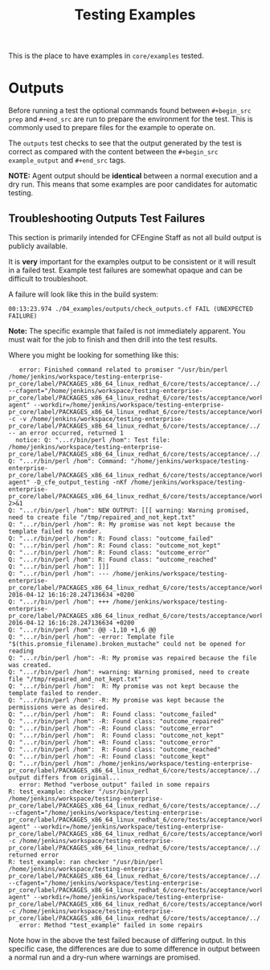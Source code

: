 #+Title: Testing Examples

This is the place to have examples in =core/examples= tested.

* Outputs
Before running a test the optional commands found between =#+begin_src prep= and
=#+end_src= are run to prepare the environment for the test. This is commonly
used to prepare files for the example to operate on.

The =outputs= test checks to see that the output generated by the test is
correct as compared with the content between the =#+begin_src example_output=
and =#+end_src= tags.

*NOTE:* Agent output should be *identical* between a normal execution and a dry
run. This means that some examples are poor candidates for automatic testing.

** Troubleshooting Outputs Test Failures
This section is primarily intended for CFEngine Staff as not all build output is
publicly available.

It is *very* important for the examples output to be consistent or it will
result in a failed test. Example test failures are somewhat opaque and can be
difficult to troubleshoot.

A failure will look like this in the build system:

#+BEGIN_EXAMPLE
00:13:23.974 ./04_examples/outputs/check_outputs.cf FAIL (UNEXPECTED FAILURE)
#+END_EXAMPLE

*Note:* The specific example that failed is not immediately apparent. You must
wait for the job to finish and then drill into the test results.

Where you might be looking for something like this:

#+BEGIN_EXAMPLE
   error: Finished command related to promiser "/usr/bin/perl /home/jenkins/workspace/testing-enterprise-pr_core/label/PACKAGES_x86_64_linux_redhat_6/core/tests/acceptance/../../examples/remake_outputs.pl --cfagent="/home/jenkins/workspace/testing-enterprise-pr_core/label/PACKAGES_x86_64_linux_redhat_6/core/tests/acceptance/workdir/__04_examples_outputs_check_outputs_cf/bin/cf-agent" --workdir=/home/jenkins/workspace/testing-enterprise-pr_core/label/PACKAGES_x86_64_linux_redhat_6/core/tests/acceptance/workdir/__04_examples_outputs_check_outputs_cf/tmp/TESTDIR.cfengine -c -v /home/jenkins/workspace/testing-enterprise-pr_core/label/PACKAGES_x86_64_linux_redhat_6/core/tests/acceptance/../../examples/multiple_outcomes.cf" -- an error occurred, returned 1
  notice: Q: "...r/bin/perl /hom": Test file: /home/jenkins/workspace/testing-enterprise-pr_core/label/PACKAGES_x86_64_linux_redhat_6/core/tests/acceptance/../../examples/multiple_outcomes.cf
Q: "...r/bin/perl /hom": Command: "/home/jenkins/workspace/testing-enterprise-pr_core/label/PACKAGES_x86_64_linux_redhat_6/core/tests/acceptance/workdir/__04_examples_outputs_check_outputs_cf/bin/cf-agent" -D_cfe_output_testing -nKf /home/jenkins/workspace/testing-enterprise-pr_core/label/PACKAGES_x86_64_linux_redhat_6/core/tests/acceptance/workdir/__04_examples_outputs_check_outputs_cf/tmp/TESTDIR.cfengine/multiple_outcomes.cf 2>&1
Q: "...r/bin/perl /hom": NEW OUTPUT: [[[ warning: Warning promised, need to create file "/tmp/repaired_and_not_kept.txt"
Q: "...r/bin/perl /hom": R: My promise was not kept because the template failed to render.
Q: "...r/bin/perl /hom": R: Found class: "outcome_failed"
Q: "...r/bin/perl /hom": R: Found class: "outcome_not_kept"
Q: "...r/bin/perl /hom": R: Found class: "outcome_error"
Q: "...r/bin/perl /hom": R: Found class: "outcome_reached"
Q: "...r/bin/perl /hom": ]]]
Q: "...r/bin/perl /hom": --- /home/jenkins/workspace/testing-enterprise-pr_core/label/PACKAGES_x86_64_linux_redhat_6/core/tests/acceptance/workdir/__04_examples_outputs_check_outputs_cf/tmp/TESTDIR.cfengine/multiple_outcomes.cf.a	2016-04-12 16:16:28.247136634 +0200
Q: "...r/bin/perl /hom": +++ /home/jenkins/workspace/testing-enterprise-pr_core/label/PACKAGES_x86_64_linux_redhat_6/core/tests/acceptance/workdir/__04_examples_outputs_check_outputs_cf/tmp/TESTDIR.cfengine/multiple_outcomes.cf.b	2016-04-12 16:16:28.247136634 +0200
Q: "...r/bin/perl /hom": @@ -1,10 +1,6 @@
Q: "...r/bin/perl /hom": -error: Template file "$(this.promsie_filename).broken_mustache" could not be opened for reading
Q: "...r/bin/perl /hom": -R: My promise was repaired because the file was created.
Q: "...r/bin/perl /hom": +warning: Warning promised, need to create file "/tmp/repaired_and_not_kept.txt"
Q: "...r/bin/perl /hom":  R: My promise was not kept because the template failed to render.
Q: "...r/bin/perl /hom": -R: My promise was kept because the permissions were as desired.
Q: "...r/bin/perl /hom":  R: Found class: "outcome_failed"
Q: "...r/bin/perl /hom": -R: Found class: "outcome_repaired"
Q: "...r/bin/perl /hom": -R: Found class: "outcome_error"
Q: "...r/bin/perl /hom":  R: Found class: "outcome_not_kept"
Q: "...r/bin/perl /hom": +R: Found class: "outcome_error"
Q: "...r/bin/perl /hom":  R: Found class: "outcome_reached"
Q: "...r/bin/perl /hom": -R: Found class: "outcome_kept"
Q: "...r/bin/perl /hom": /home/jenkins/workspace/testing-enterprise-pr_core/label/PACKAGES_x86_64_linux_redhat_6/core/tests/acceptance/../../examples/multiple_outcomes.cf: output differs from original...
   error: Method "verbose_output" failed in some repairs
R: test_example: checker "/usr/bin/perl /home/jenkins/workspace/testing-enterprise-pr_core/label/PACKAGES_x86_64_linux_redhat_6/core/tests/acceptance/../../examples/remake_outputs.pl --cfagent="/home/jenkins/workspace/testing-enterprise-pr_core/label/PACKAGES_x86_64_linux_redhat_6/core/tests/acceptance/workdir/__04_examples_outputs_check_outputs_cf/bin/cf-agent" --workdir=/home/jenkins/workspace/testing-enterprise-pr_core/label/PACKAGES_x86_64_linux_redhat_6/core/tests/acceptance/workdir/__04_examples_outputs_check_outputs_cf/tmp/TESTDIR.cfengine -c /home/jenkins/workspace/testing-enterprise-pr_core/label/PACKAGES_x86_64_linux_redhat_6/core/tests/acceptance/../../examples/multiple_outcomes.cf" returned error
R: test_example: ran checker "/usr/bin/perl /home/jenkins/workspace/testing-enterprise-pr_core/label/PACKAGES_x86_64_linux_redhat_6/core/tests/acceptance/../../examples/remake_outputs.pl --cfagent="/home/jenkins/workspace/testing-enterprise-pr_core/label/PACKAGES_x86_64_linux_redhat_6/core/tests/acceptance/workdir/__04_examples_outputs_check_outputs_cf/bin/cf-agent" --workdir=/home/jenkins/workspace/testing-enterprise-pr_core/label/PACKAGES_x86_64_linux_redhat_6/core/tests/acceptance/workdir/__04_examples_outputs_check_outputs_cf/tmp/TESTDIR.cfengine -c /home/jenkins/workspace/testing-enterprise-pr_core/label/PACKAGES_x86_64_linux_redhat_6/core/tests/acceptance/../../examples/multiple_outcomes.cf"
   error: Method "test_example" failed in some repairs
#+END_EXAMPLE

Note how in the above the test failed because of differing output. In this
specific case, the differences are due to some difference in output between a
normal run and a dry-run where warnings are promised.
